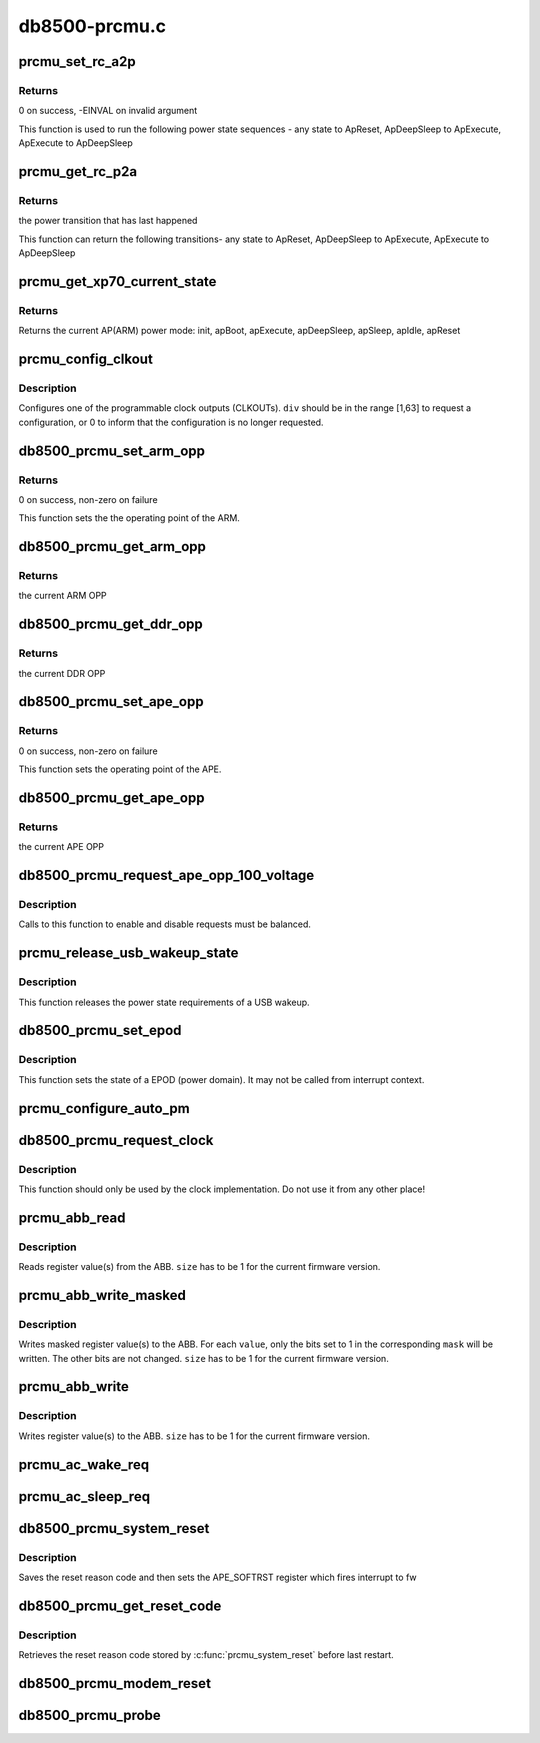 .. -*- coding: utf-8; mode: rst -*-

==============
db8500-prcmu.c
==============


.. _`prcmu_set_rc_a2p`:

prcmu_set_rc_a2p
================

.. c:function:: int prcmu_set_rc_a2p (enum romcode_write val)

    This function is used to run few power state sequences

    :param enum romcode_write val:
        Value to be set, i.e. transition requested



.. _`prcmu_set_rc_a2p.returns`:

Returns
-------

0 on success, -EINVAL on invalid argument

This function is used to run the following power state sequences -
any state to ApReset,  ApDeepSleep to ApExecute, ApExecute to ApDeepSleep



.. _`prcmu_get_rc_p2a`:

prcmu_get_rc_p2a
================

.. c:function:: enum romcode_read prcmu_get_rc_p2a ( void)

    This function is used to get power state sequences

    :param void:
        no arguments



.. _`prcmu_get_rc_p2a.returns`:

Returns
-------

the power transition that has last happened

This function can return the following transitions-
any state to ApReset,  ApDeepSleep to ApExecute, ApExecute to ApDeepSleep



.. _`prcmu_get_xp70_current_state`:

prcmu_get_xp70_current_state
============================

.. c:function:: enum ap_pwrst prcmu_get_xp70_current_state ( void)

    Return the current XP70 power mode

    :param void:
        no arguments



.. _`prcmu_get_xp70_current_state.returns`:

Returns
-------

Returns the current AP(ARM) power mode: init,
apBoot, apExecute, apDeepSleep, apSleep, apIdle, apReset



.. _`prcmu_config_clkout`:

prcmu_config_clkout
===================

.. c:function:: int prcmu_config_clkout (u8 clkout, u8 source, u8 div)

    Configure one of the programmable clock outputs.

    :param u8 clkout:
        The CLKOUT number (0 or 1).

    :param u8 source:
        The clock to be used (one of the PRCMU_CLKSRC\_\*).

    :param u8 div:
        The divider to be applied.



.. _`prcmu_config_clkout.description`:

Description
-----------

Configures one of the programmable clock outputs (CLKOUTs).
``div`` should be in the range [1,63] to request a configuration, or 0 to
inform that the configuration is no longer requested.



.. _`db8500_prcmu_set_arm_opp`:

db8500_prcmu_set_arm_opp
========================

.. c:function:: int db8500_prcmu_set_arm_opp (u8 opp)

    set the appropriate ARM OPP

    :param u8 opp:
        The new ARM operating point to which transition is to be made



.. _`db8500_prcmu_set_arm_opp.returns`:

Returns
-------

0 on success, non-zero on failure

This function sets the the operating point of the ARM.



.. _`db8500_prcmu_get_arm_opp`:

db8500_prcmu_get_arm_opp
========================

.. c:function:: int db8500_prcmu_get_arm_opp ( void)

    get the current ARM OPP

    :param void:
        no arguments



.. _`db8500_prcmu_get_arm_opp.returns`:

Returns
-------

the current ARM OPP



.. _`db8500_prcmu_get_ddr_opp`:

db8500_prcmu_get_ddr_opp
========================

.. c:function:: int db8500_prcmu_get_ddr_opp ( void)

    get the current DDR OPP

    :param void:
        no arguments



.. _`db8500_prcmu_get_ddr_opp.returns`:

Returns
-------

the current DDR OPP



.. _`db8500_prcmu_set_ape_opp`:

db8500_prcmu_set_ape_opp
========================

.. c:function:: int db8500_prcmu_set_ape_opp (u8 opp)

    set the appropriate APE OPP

    :param u8 opp:
        The new APE operating point to which transition is to be made



.. _`db8500_prcmu_set_ape_opp.returns`:

Returns
-------

0 on success, non-zero on failure

This function sets the operating point of the APE.



.. _`db8500_prcmu_get_ape_opp`:

db8500_prcmu_get_ape_opp
========================

.. c:function:: int db8500_prcmu_get_ape_opp ( void)

    get the current APE OPP

    :param void:
        no arguments



.. _`db8500_prcmu_get_ape_opp.returns`:

Returns
-------

the current APE OPP



.. _`db8500_prcmu_request_ape_opp_100_voltage`:

db8500_prcmu_request_ape_opp_100_voltage
========================================

.. c:function:: int db8500_prcmu_request_ape_opp_100_voltage (bool enable)

    Request APE OPP 100% voltage

    :param bool enable:
        true to request the higher voltage, false to drop a request.



.. _`db8500_prcmu_request_ape_opp_100_voltage.description`:

Description
-----------

Calls to this function to enable and disable requests must be balanced.



.. _`prcmu_release_usb_wakeup_state`:

prcmu_release_usb_wakeup_state
==============================

.. c:function:: int prcmu_release_usb_wakeup_state ( void)

    release the state required by a USB wakeup

    :param void:
        no arguments



.. _`prcmu_release_usb_wakeup_state.description`:

Description
-----------


This function releases the power state requirements of a USB wakeup.



.. _`db8500_prcmu_set_epod`:

db8500_prcmu_set_epod
=====================

.. c:function:: int db8500_prcmu_set_epod (u16 epod_id, u8 epod_state)

    set the state of a EPOD (power domain)

    :param u16 epod_id:
        The EPOD to set

    :param u8 epod_state:
        The new EPOD state



.. _`db8500_prcmu_set_epod.description`:

Description
-----------

This function sets the state of a EPOD (power domain). It may not be called
from interrupt context.



.. _`prcmu_configure_auto_pm`:

prcmu_configure_auto_pm
=======================

.. c:function:: void prcmu_configure_auto_pm (struct prcmu_auto_pm_config *sleep, struct prcmu_auto_pm_config *idle)

    Configure autonomous power management.

    :param struct prcmu_auto_pm_config \*sleep:
        Configuration for ApSleep.

    :param struct prcmu_auto_pm_config \*idle:
        Configuration for ApIdle.



.. _`db8500_prcmu_request_clock`:

db8500_prcmu_request_clock
==========================

.. c:function:: int db8500_prcmu_request_clock (u8 clock, bool enable)

    Request for a clock to be enabled or disabled.

    :param u8 clock:
        The clock for which the request is made.

    :param bool enable:
        Whether the clock should be enabled (true) or disabled (false).



.. _`db8500_prcmu_request_clock.description`:

Description
-----------

This function should only be used by the clock implementation.
Do not use it from any other place!



.. _`prcmu_abb_read`:

prcmu_abb_read
==============

.. c:function:: int prcmu_abb_read (u8 slave, u8 reg, u8 *value, u8 size)

    Read register value(s) from the ABB.

    :param u8 slave:
        The I2C slave address.

    :param u8 reg:
        The (start) register address.

    :param u8 \*value:
        The read out value(s).

    :param u8 size:
        The number of registers to read.



.. _`prcmu_abb_read.description`:

Description
-----------

Reads register value(s) from the ABB.
``size`` has to be 1 for the current firmware version.



.. _`prcmu_abb_write_masked`:

prcmu_abb_write_masked
======================

.. c:function:: int prcmu_abb_write_masked (u8 slave, u8 reg, u8 *value, u8 *mask, u8 size)

    Write masked register value(s) to the ABB.

    :param u8 slave:
        The I2C slave address.

    :param u8 reg:
        The (start) register address.

    :param u8 \*value:
        The value(s) to write.

    :param u8 \*mask:
        The mask(s) to use.

    :param u8 size:
        The number of registers to write.



.. _`prcmu_abb_write_masked.description`:

Description
-----------

Writes masked register value(s) to the ABB.
For each ``value``\ , only the bits set to 1 in the corresponding ``mask``
will be written. The other bits are not changed.
``size`` has to be 1 for the current firmware version.



.. _`prcmu_abb_write`:

prcmu_abb_write
===============

.. c:function:: int prcmu_abb_write (u8 slave, u8 reg, u8 *value, u8 size)

    Write register value(s) to the ABB.

    :param u8 slave:
        The I2C slave address.

    :param u8 reg:
        The (start) register address.

    :param u8 \*value:
        The value(s) to write.

    :param u8 size:
        The number of registers to write.



.. _`prcmu_abb_write.description`:

Description
-----------

Writes register value(s) to the ABB.
``size`` has to be 1 for the current firmware version.



.. _`prcmu_ac_wake_req`:

prcmu_ac_wake_req
=================

.. c:function:: int prcmu_ac_wake_req ( void)

    should be called whenever ARM wants to wakeup Modem

    :param void:
        no arguments



.. _`prcmu_ac_sleep_req`:

prcmu_ac_sleep_req
==================

.. c:function:: void prcmu_ac_sleep_req ( void)

    called when ARM no longer needs to talk to modem

    :param void:
        no arguments



.. _`db8500_prcmu_system_reset`:

db8500_prcmu_system_reset
=========================

.. c:function:: void db8500_prcmu_system_reset (u16 reset_code)

    System reset

    :param u16 reset_code:

        *undescribed*



.. _`db8500_prcmu_system_reset.description`:

Description
-----------


Saves the reset reason code and then sets the APE_SOFTRST register which
fires interrupt to fw



.. _`db8500_prcmu_get_reset_code`:

db8500_prcmu_get_reset_code
===========================

.. c:function:: u16 db8500_prcmu_get_reset_code ( void)

    Retrieve SW reset reason code

    :param void:
        no arguments



.. _`db8500_prcmu_get_reset_code.description`:

Description
-----------


Retrieves the reset reason code stored by :c:func:`prcmu_system_reset` before
last restart.



.. _`db8500_prcmu_modem_reset`:

db8500_prcmu_modem_reset
========================

.. c:function:: void db8500_prcmu_modem_reset ( void)

    ask the PRCMU to reset modem

    :param void:
        no arguments



.. _`db8500_prcmu_probe`:

db8500_prcmu_probe
==================

.. c:function:: int db8500_prcmu_probe (struct platform_device *pdev)

    arch init call for the Linux PRCMU fw init logic

    :param struct platform_device \*pdev:

        *undescribed*

